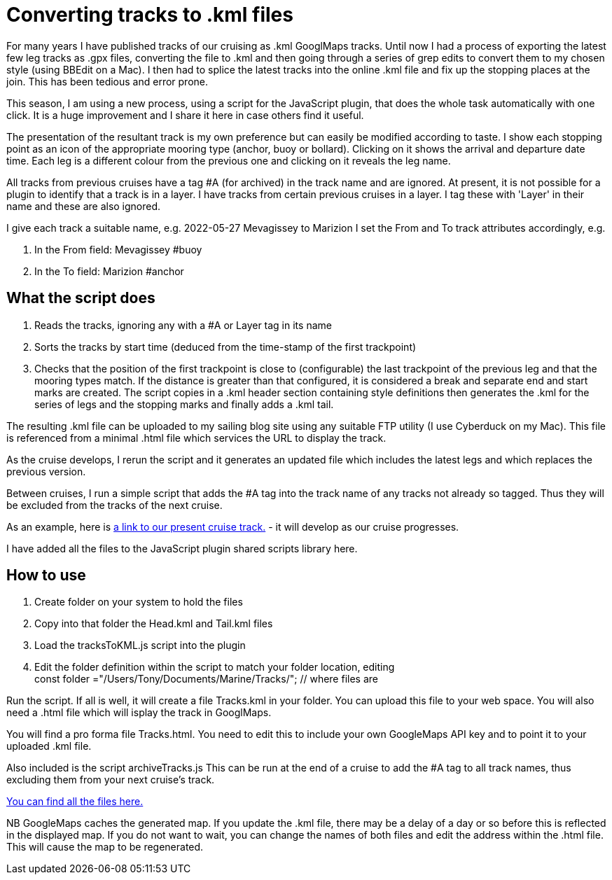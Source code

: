 = Converting tracks to .kml files

For many years I have published tracks of our cruising as .kml GooglMaps tracks.
Until now I had a process of exporting the latest few leg tracks as .gpx files, converting the file to .kml and then going through a series of grep edits to convert them to my chosen style (using BBEdit on a Mac).  I then had to splice the latest tracks into the online .kml file and fix up the stopping places at the join.  This has been tedious and error prone.

This season, I am using a new process, using a script for the JavaScript plugin, that does the whole task automatically with one click. It is a huge improvement and I share it here in case others find it useful.

The presentation of the resultant track is my own preference but can easily be modified according to taste.  I show each stopping point as an icon of the appropriate mooring type (anchor, buoy or bollard).  Clicking on it shows the arrival and departure date time.  Each leg is a different colour from the previous one and clicking on it reveals the leg name.

All tracks from previous cruises have a tag #A (for archived) in the track name and are ignored.
At present, it is not possible for a plugin to identify that a track is in a layer.  I have tracks from certain previous cruises in a layer.  I tag these with 'Layer' in their name and these are also ignored.

I give each track a suitable name, e.g. 2022-05-27 Mevagissey to Marizion
I set the From and To track attributes accordingly, e.g.

. In the From field: Mevagissey #buoy
. In the To field:   Marizion #anchor
		
== What the script does

. Reads the tracks, ignoring any with a #A or Layer tag in its name
. Sorts the tracks by start time (deduced from the time-stamp of the first trackpoint)
. Checks that the position of the first trackpoint is close to (configurable) the last trackpoint of the previous leg and that the mooring types match.
If the distance is greater than that configured, it is considered a break and separate end and start marks are created.
The script copies in a .kml header section containing style definitions then generates the .kml for the series of legs and the stopping marks and finally adds a .kml tail.

The resulting .kml file can be uploaded to my sailing blog site using any suitable FTP utility (I use Cyberduck on my Mac).  This file is referenced from a minimal .html file which services the URL to display the track.

As the cruise develops, I rerun the script and it generates an updated file which includes the latest legs and which replaces the previous version.

Between cruises, I run a simple script that adds the #A tag into the track name of any tracks not already so tagged.  Thus they will be excluded from the tracks of the next cruise.

As an example, here is link:https://blog.antipole.co.uk/blog/uploads/blog-charts/2022/Tracks.html[a link to our present cruise track.] - it will develop as our cruise progresses.

I have added all the files to the JavaScript plugin shared scripts library here.

== How to use

. Create folder on your system to hold the files
. Copy into that folder the Head.kml and Tail.kml files
. Load the tracksToKML.js script into the plugin
. Edit the folder definition within the script to match your folder location, editing +
const folder ="/Users/Tony/Documents/Marine/Tracks/";	// where files are


Run the script.  If all is well, it will create a file Tracks.kml in your folder.
You can upload this file to your web space.
You will also need a .html file which will isplay the track in GooglMaps.
 
You will find a pro forma file Tracks.html.
You need to edit this to include your own GoogleMaps API key and to point it to your uploaded .kml file.

Also included is the script archiveTracks.js
This can be run at the end of a cruise to add the #A tag to all track names, thus excluding them from your next cruise's track.

link:https:../TracksToKML[You can find all the files here.]


NB GoogleMaps caches the generated map.  If you update the .kml file, there may be a delay of a day or so before this is reflected in the displayed map.
If you do not want to wait, you can change the names of both files and edit the address within the .html file.  This will cause the map to be regenerated.
